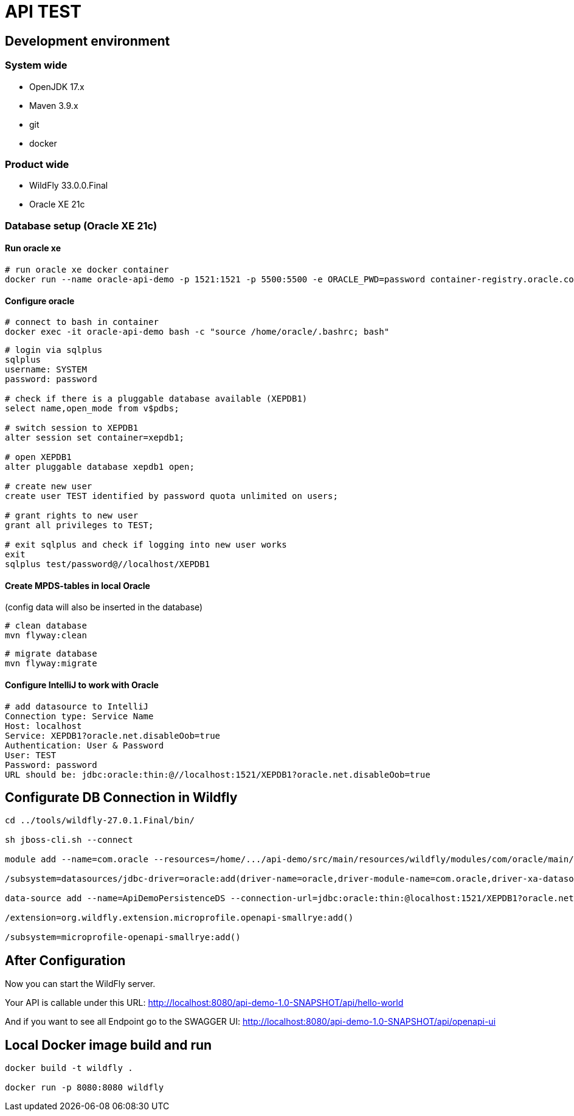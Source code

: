 = API TEST

== Development environment

=== System wide
* OpenJDK 17.x
* Maven 3.9.x
* git
* docker

=== Product wide
* WildFly 33.0.0.Final
* Oracle XE 21c

=== Database setup (Oracle XE 21c)

==== Run oracle xe

[source,bash]
----
# run oracle xe docker container
docker run --name oracle-api-demo -p 1521:1521 -p 5500:5500 -e ORACLE_PWD=password container-registry.oracle.com/database/express:21.3.0-xe
----

==== Configure oracle

[source,bash]
----
# connect to bash in container
docker exec -it oracle-api-demo bash -c "source /home/oracle/.bashrc; bash"
----
[source]
----
# login via sqlplus
sqlplus
username: SYSTEM
password: password

# check if there is a pluggable database available (XEPDB1)
select name,open_mode from v$pdbs;

# switch session to XEPDB1
alter session set container=xepdb1;

# open XEPDB1
alter pluggable database xepdb1 open;

# create new user
create user TEST identified by password quota unlimited on users;

# grant rights to new user
grant all privileges to TEST;

# exit sqlplus and check if logging into new user works
exit
sqlplus test/password@//localhost/XEPDB1
----

==== Create MPDS-tables in local Oracle ====
(config data will also be inserted in the database)

[source]
----
# clean database
mvn flyway:clean
----
[source]
----
# migrate database
mvn flyway:migrate
----

==== Configure IntelliJ to work with Oracle

[source]
----
# add datasource to IntelliJ
Connection type: Service Name
Host: localhost
Service: XEPDB1?oracle.net.disableOob=true
Authentication: User & Password
User: TEST
Password: password
URL should be: jdbc:oracle:thin:@//localhost:1521/XEPDB1?oracle.net.disableOob=true
----

== Configurate DB Connection in Wildfly
[source,bash]
----
cd ../tools/wildfly-27.0.1.Final/bin/

sh jboss-cli.sh --connect

module add --name=com.oracle --resources=/home/.../api-demo/src/main/resources/wildfly/modules/com/oracle/main/ojdbc11.jar --dependencies=javax.api,javax.transaction.api

/subsystem=datasources/jdbc-driver=oracle:add(driver-name=oracle,driver-module-name=com.oracle,driver-xa-datasource-class-name=oracle.jdbc.xa.client.OracleXADataSource)

data-source add --name=ApiDemoPersistenceDS --connection-url=jdbc:oracle:thin:@localhost:1521/XEPDB1?oracle.net.disableOob=true --jndi-name=java:jboss/datasources/ApiDemoPersistenceDS --driver-name=oracle --user-name=TEST --password=password --transaction-isolation=TRANSACTION_READ_COMMITTED --min-pool-size=10 --max-pool-size=50 --pool-prefill=true --allocation-retry=3 --allocation-retry-wait-millis=100 --valid-connection-checker-class-name=org.jboss.jca.adapters.jdbc.extensions.oracle.OracleValidConnectionChecker --validate-on-match=false --background-validation=true --background-validation-millis=30000 --stale-connection-checker-class-name=org.jboss.jca.adapters.jdbc.extensions.oracle.OracleStaleConnectionChecker --exception-sorter-class-name=org.jboss.jca.adapters.jdbc.extensions.oracle.OracleExceptionSorter --enabled=true

/extension=org.wildfly.extension.microprofile.openapi-smallrye:add()

/subsystem=microprofile-openapi-smallrye:add()
----

== After Configuration
Now you can start the WildFly server.

Your API is callable under this URL: http://localhost:8080/api-demo-1.0-SNAPSHOT/api/hello-world

And if you want to see all Endpoint go to the SWAGGER UI: http://localhost:8080/api-demo-1.0-SNAPSHOT/api/openapi-ui

== Local Docker image build and run
[source,bash]
----
docker build -t wildfly .

docker run -p 8080:8080 wildfly
----

